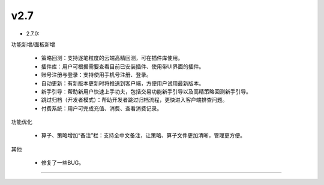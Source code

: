 v2.7
~~~~~~~~~~

- 2.7.0:
  
功能新增/面板新增

    - 策略回测：支持逐笔粒度的云端高精回测，可在插件库使用。
  
    - 插件库：用户可根据需要查看目前已安装插件、使用带UI界面的插件。

    - 账号注册与登录：支持使用手机号注册、登录。

    - 自动更新：有新版本更新时将推送到客户端，方便用户试用最新版本。

    - 新手引导：帮助新用户快速上手功夫，包括交易功能新手引导以及高精策略回测新手引导。

    - 跳过归档（开发者模式）：帮助开发者跳过归档流程，更快进入客户端排查问题。

    - 付费系统：用户可完成充值、消费、查看消费记录。

功能优化

    - 算子、策略增加“备注”栏：支持全中文备注，让策略、算子文件更加清晰，管理更方便。


其他

    - 修复了一些BUG。

-----
